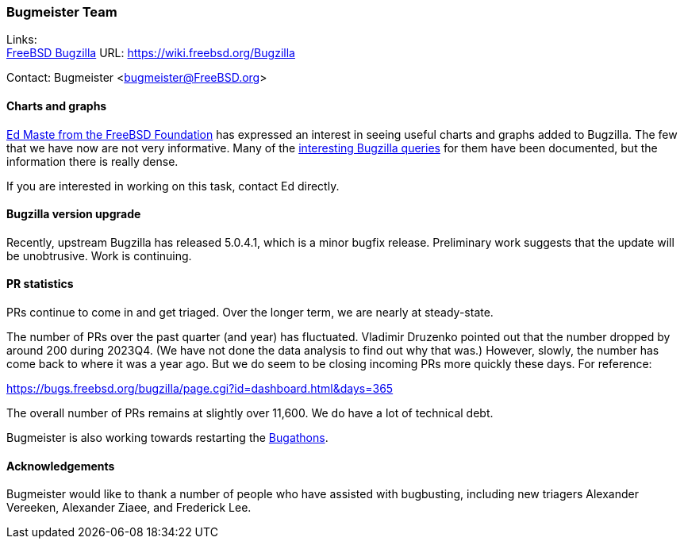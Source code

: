 === Bugmeister Team

Links: +
link:https://wiki.freebsd.org/Bugzilla[FreeBSD Bugzilla] URL: link:https://wiki.freebsd.org/Bugzilla[]

Contact: Bugmeister <bugmeister@FreeBSD.org>

==== Charts and graphs

link:mailto:emaste@FreeBSDFoundation.org[Ed Maste from the FreeBSD Foundation] has expressed an interest in seeing useful charts and graphs added to Bugzilla.
The few that we have now are not very informative.
Many of the link:https://wiki.freebsd.org/Bugzilla/SearchQueries[interesting Bugzilla queries] for them have been documented, but the information there is really dense.

If you are interested in working on this task, contact Ed directly.

==== Bugzilla version upgrade

Recently, upstream Bugzilla has released 5.0.4.1, which is a minor bugfix release.
Preliminary work suggests that the update will be unobtrusive.
Work is continuing.

==== PR statistics

PRs continue to come in and get triaged.
Over the longer term, we are nearly at steady-state.

The number of PRs over the past quarter (and year) has fluctuated.
Vladimir Druzenko pointed out that the number dropped by around 200 during 2023Q4.
(We have not done the data analysis to find out why that was.)
However, slowly, the number has come back to where it was a year ago.
But we do seem to be closing incoming PRs more quickly these days.
For reference:

link:https://bugs.freebsd.org/bugzilla/page.cgi?id=dashboard.html&days=365[]

The overall number of PRs remains at slightly over 11,600.
We do have a lot of technical debt.

Bugmeister is also working towards restarting the link:https://wiki.freebsd.org/Bugathons[Bugathons].

==== Acknowledgements

Bugmeister would like to thank a number of people who have assisted with bugbusting, including new triagers Alexander Vereeken, Alexander Ziaee, and Frederick Lee.
